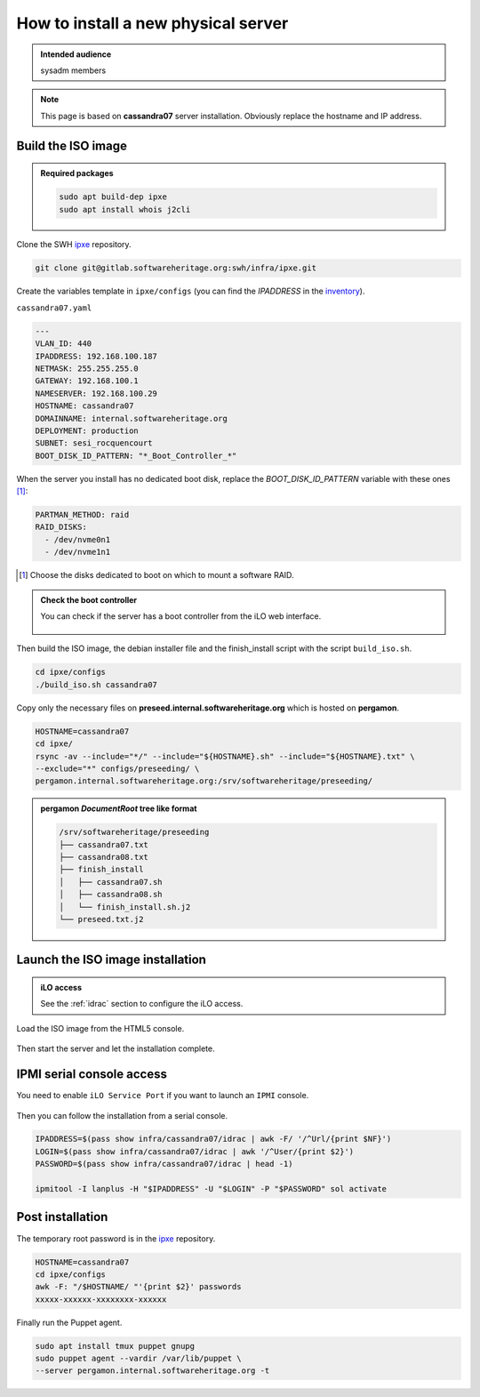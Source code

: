.. _server_architecture_install_physical:

How to install a new physical server
====================================

.. admonition:: Intended audience
   :class: important

   sysadm members

.. note::

   This page is based on **cassandra07** server installation. Obviously replace the hostname and IP address.

.. _build_the_iso_image:

Build the ISO image
-------------------

.. admonition:: Required packages
   :class: note

   .. code::

      sudo apt build-dep ipxe
      sudo apt install whois j2cli

Clone the SWH `ipxe <https://gitlab.softwareheritage.org/swh/infra/ipxe>`_ repository.

.. code::

   git clone git@gitlab.softwareheritage.org:swh/infra/ipxe.git

Create the variables template in ``ipxe/configs`` (you can find the `IPADDRESS` in the `inventory <https://inventory.internal.admin.swh.network/ipam/ip-addresses/>`_).

``cassandra07.yaml``

.. code:: yaml

   ---
   VLAN_ID: 440
   IPADDRESS: 192.168.100.187
   NETMASK: 255.255.255.0
   GATEWAY: 192.168.100.1
   NAMESERVER: 192.168.100.29
   HOSTNAME: cassandra07
   DOMAINNAME: internal.softwareheritage.org
   DEPLOYMENT: production
   SUBNET: sesi_rocquencourt
   BOOT_DISK_ID_PATTERN: "*_Boot_Controller_*"

When the server you install has no dedicated boot disk, replace the `BOOT_DISK_ID_PATTERN` variable with these ones [1]_:

.. code:: yaml

   PARTMAN_METHOD: raid
   RAID_DISKS:
     - /dev/nvme0n1
     - /dev/nvme1n1

.. [1] Choose the disks dedicated to boot on which to mount a software RAID.

.. admonition:: Check the boot controller
   :class: note

   You can check if the server has a boot controller from the iLO web interface.

   .. figure:: ../images/infrastructure/iLO_boot-controller.png
      :alt: iLO_boot-controller.png

Then build the ISO image, the debian installer file and the finish_install script with the script ``build_iso.sh``.

.. code::

   cd ipxe/configs
   ./build_iso.sh cassandra07

Copy only the necessary files on **preseed.internal.softwareheritage.org** which is hosted on **pergamon**.

.. code::

   HOSTNAME=cassandra07
   cd ipxe/
   rsync -av --include="*/" --include="${HOSTNAME}.sh" --include="${HOSTNAME}.txt" \
   --exclude="*" configs/preseeding/ \
   pergamon.internal.softwareheritage.org:/srv/softwareheritage/preseeding/

.. admonition:: **pergamon** `DocumentRoot` tree like format
   :class: note

   .. code::

      /srv/softwareheritage/preseeding
      ├── cassandra07.txt
      ├── cassandra08.txt
      ├── finish_install
      │   ├── cassandra07.sh
      │   ├── cassandra08.sh
      │   └── finish_install.sh.j2
      └── preseed.txt.j2

.. _launch_the_iso_image_installation:

Launch the ISO image installation
---------------------------------

.. admonition:: iLO access
   :class: note

   See the :ref:`idrac` section to configure the iLO access.

Load the ISO image from the HTML5 console.

.. figure:: ../images/infrastructure/iLO_load_iso.png
   :alt: iLO_load_iso.png

Then start the server and let the installation complete.

.. _ipmi_serial_console_access:

IPMI serial console access
--------------------------

You need to enable ``iLO Service Port`` if you want to launch an ``IPMI`` console.

.. figure:: ../images/infrastructure/iLO_allow_serial_console.png
   :alt: iLO_allow_serial_console.png

Then you can follow the installation from a serial console.

.. code::

   IPADDRESS=$(pass show infra/cassandra07/idrac | awk -F/ '/^Url/{print $NF}')
   LOGIN=$(pass show infra/cassandra07/idrac | awk '/^User/{print $2}')
   PASSWORD=$(pass show infra/cassandra07/idrac | head -1)

   ipmitool -I lanplus -H "$IPADDRESS" -U "$LOGIN" -P "$PASSWORD" sol activate

.. _post_installation:

Post installation
-----------------

The temporary root password is in the `ipxe <https://gitlab.softwareheritage.org/swh/infra/ipxe>`_ repository.

.. code::

   HOSTNAME=cassandra07
   cd ipxe/configs
   awk -F: "/$HOSTNAME/ "'{print $2}' passwords
   xxxxx-xxxxxx-xxxxxxxx-xxxxxx

Finally run the Puppet agent.

.. code::

   sudo apt install tmux puppet gnupg
   sudo puppet agent --vardir /var/lib/puppet \
   --server pergamon.internal.softwareheritage.org -t

